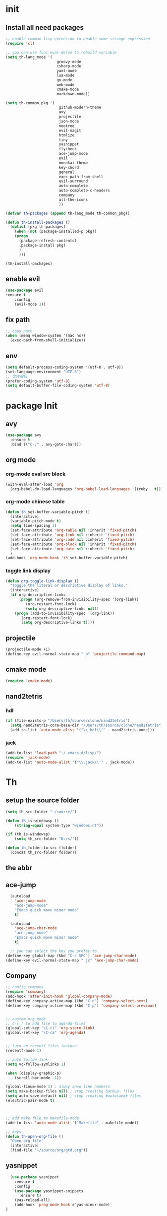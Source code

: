 #+STARTUP overview 
* init
** Install all need packages
#+BEGIN_SRC emacs-lisp
;; enable comman lisp extension to enable some strange expression
(require 'cl)

;; you can use func eval-defun to rebuild variable
(setq th-lang_mode '(
                       groovy-mode
                       csharp-mode
                       yaml-mode
                       lua-mode
                       go-mode
                       web-mode
                       cmake-mode
                       markdown-mode))

(setq th-common_pkg '(
                      	github-modern-theme
                        avy
                        projectile
                        json-mode
                        neotree
                        evil-magit
                        htmlize
                        tiny
                        yasnippet
                        flycheck
                        ace-jump-mode
                        evil
                        monokai-theme
                        key-chord
                        general
                        exec-path-from-shell
                        evil-surround
                        auto-complete
                        auto-complete-c-headers
                        company
                        all-the-icons
                        ))

(defvar th-packages (append th-lang_mode th-common_pkg))

(defun th-install-packages ()	
  (dolist (pkg th-packages)
    (when (not (package-installed-p pkg))
	(progn
	  (package-refresh-contents)
	  (package-install pkg)
	  )
      )))

(th-install-packages)
#+END_SRC
** enable evil
#+BEGIN_SRC emacs-lisp
(use-package evil
:ensure t
    :config
    (evil-mode 1))
#+END_SRC
** fix path
#+BEGIN_SRC emacs-lisp
;; copy path
(when (memq window-system '(mac ns))
  (exec-path-from-shell-initialize))
#+END_SRC
** env
#+BEGIN_SRC emacs-lisp
(setq default-process-coding-system '(utf-8 . utf-8))
(set-language-environment "UTF-8")
;; 文件编码
(prefer-coding-system 'utf-8)
(setq default-buffer-file-coding-system 'utf-8)
#+END_SRC
* package Init
** avy
#+BEGIN_SRC emacs-lisp
(use-package avy
  :ensure t
  :bind (("C-;" . avy-goto-char)))
#+END_SRC
** org mode
*** org-mode eval src block
 #+BEGIN_SRC emacs-lisp
   (with-eval-after-load 'org
     (org-babel-do-load-languages 'org-babel-load-languages '((ruby . t))))
 #+END_SRC
*** org-mode chinese table
 #+BEGIN_SRC emacs-lisp
   (defun th_set-buffer-variable-pitch ()
     (interactive)
     (variable-pitch-mode t)
     (setq line-spacing 3)
     (set-face-attribute 'org-table nil :inherit 'fixed-pitch)
     (set-face-attribute 'org-link nil :inherit 'fixed-pitch)
     (set-face-attribute 'org-code nil :inherit 'fixed-pitch)
     (set-face-attribute 'org-block nil :inherit 'fixed-pitch)
     (set-face-attribute 'org-date nil :inherit 'fixed-pitch)
     )
   (add-hook 'org-mode-hook 'th_set-buffer-variable-pitch)
 #+END_SRC
*** toggle link display
 #+BEGIN_SRC emacs-lisp
 (defun org-toggle-link-display ()
   "Toggle the literal or descriptive display of links."
   (interactive)
   (if org-descriptive-links
       (progn (org-remove-from-invisibility-spec '(org-link))
          (org-restart-font-lock)
          (setq org-descriptive-links nil))
     (progn (add-to-invisibility-spec '(org-link))
        (org-restart-font-lock)
        (setq org-descriptive-links t))))
 #+END_SRC
** projectile
#+BEGIN_SRC emacs-lisp
  (projectile-mode +1)
  (define-key evil-normal-state-map " p" 'projectile-command-map)
#+END_SRC
** cmake mode
 #+BEGIN_SRC emacs-lisp
 (require 'cmake-mode)
 #+END_SRC
** nand2tetris
*** hdl
 #+BEGIN_SRC emacs-lisp
   (if (file-exists-p "/Users/th/source/clone/nand2tetris")
     (setq nand2tetris-core-base-dir "/Users/th/source/clone/nand2tetris")
     (add-to-list 'auto-mode-alist '("\\.hdl\\'" . nand2tetris-mode)))
 #+END_SRC
*** jack
 #+BEGIN_SRC emacs-lisp
 (add-to-list 'load-path "~/.emacs.d/lisp/")
 (require 'jack-mode)
 (add-to-list 'auto-mode-alist '("\\.jack\\'" . jack-mode))
 #+END_SRC
* Th
** setup the source folder
#+BEGIN_SRC emacs-lisp
(setq th_src-folder "~/source/")

(defun th_is-windowsp ()
    (string-equal system-type "windows-nt"))

(if (th_is-windowsp)
    (setq th_src-folder "D:/s/"))

(defun th_folder-to-src (folder)
  (concat th_src-folder folder))
#+END_SRC
** the abbr
** ace-jump
#+BEGIN_SRC emacs-lisp
  (autoload
    'ace-jump-mode
    "ace-jump-mode"
    "Emacs quick move minor mode"
    t)

  (autoload
    'ace-jump-char-mode
    "ace-jump-mode"
    "Emacs quick move minor mode"
    t)

  ;; you can select the key you prefer to
(define-key global-map (kbd "C-c SPC") 'ace-jump-char-mode)
(define-key evil-normal-state-map " jc" 'ace-jump-char-mode)
#+END_SRC
** Company
#+BEGIN_SRC  emacs-lisp
;; config company
(require 'company)
(add-hook 'after-init-hook 'global-company-mode)
(define-key company-active-map (kbd "C-n") 'company-select-next)
(define-key company-active-map (kbd "C-p") 'company-select-previous)


;; custom org mode
;; C-c [ to add file to agenda-files
(global-set-key "\C-cl" 'org-store-link)
(global-set-key "\C-ca" 'org-agenda)


;; turn on recentf files feature
(recentf-mode 1)

;; auto follow link
(setq vc-follow-symlinks 1)

(when (display-graphic-p)
    (scroll-bar-mode -1))

(global-linum-mode 1) ; alway shwo line numbers
(setq make-backup-files nil) ; stop creating backup~ files
(setq auto-save-default nil) ; stop creating #autosave# files
(electric-pair-mode t)



;; add make file to makefile-mode
(add-to-list 'auto-mode-alist '("Makefile" . makefile-mode))

;; keys
(defun th-open-org-file ()
  "Open org file"
  (interactive)
  (find-file "~/source/org/gtd.org"))
#+END_SRC
** yasnippet
#+BEGIN_SRC emacs-lisp
  (use-package yasnippet
    :ensure t
    :config
    (use-package yasnippet-snippets
      :ensure t)
    (yas-reload-all)
    (add-hook 'prog-mode-hook #'yas-minor-mode)
)
#+END_SRC

** flycheck
*** enable flycheck
#+BEGIN_SRC emacs-lisp
(global-flycheck-mode)
#+END_SRC
*** flycheck c include path
#+BEGIN_SRC emacs-lisp
  (defun th-c-mode-common-hook ()
    (setq flycheck-clang-include-path (list "/Library/Frameworks/Python.framework/Versions/2.7/include/python2.7"
                                            "/Users/th/source/libs/c/vector"
                                            "/usr/local/BerkeleyDB.4.4/include")))
  (add-hook 'c-mode-common-hook 'th-c-mode-common-hook)
#+END_SRC
*** flycheck support c++11
#+BEGIN_SRC emacs-lisp
(add-hook 'c++-mode-hook (lambda () (setq flycheck-gcc-language-standard "c++11")))
(add-hook 'c++-mode-hook (lambda () (setq flycheck-clang-language-standard "c++11")))
#+END_SRC

*** flycheck next error
#+BEGIN_SRC emacs-lisp
  (global-set-key (kbd "<f2>") 'flycheck-next-error)
  (global-set-key (kbd "S-<f2>") 'flycheck-previous-error)
#+END_SRC

** json-mode
#+BEGIN_SRC emacs-lisp
  (add-hook 'json-mode-hook (lambda ()
                              (make-local-variable 'js-indent-line)
                              (setq js-indent-line 2)))
#+END_SRC
** which-key
#+BEGIN_SRC emacs-lisp
(use-package which-key
  :ensure t
  :config
  (which-key-mode))
(setq general-default-keymaps 'evil-normal-state-map)
#+END_SRC
** neotree
#+BEGIN_SRC emacs-lisp
(global-set-key (kbd "s-1") 'neotree-toggle)
#+END_SRC
*** config with evil
#+BEGIN_SRC emacs-lisp
(evil-define-key 'normal neotree-mode-map (kbd "TAB") 'neotree-enter)
(evil-define-key 'normal neotree-mode-map (kbd "SPC") 'neotree-quick-look)
(evil-define-key 'normal neotree-mode-map (kbd "q") 'neotree-hide)
(evil-define-key 'normal neotree-mode-map (kbd "RET") 'neotree-enter)
(evil-define-key 'normal neotree-mode-map (kbd "g") 'neotree-refresh)
(evil-define-key 'normal neotree-mode-map (kbd "n") 'neotree-next-line)
(evil-define-key 'normal neotree-mode-map (kbd "p") 'neotree-previous-line)
(evil-define-key 'normal neotree-mode-map (kbd "A") 'neotree-stretch-toggle)
(evil-define-key 'normal neotree-mode-map (kbd "H") 'neotree-hidden-file-toggle)
#+END_SRC
* th
** reload config file
 #+BEGIN_SRC emacs-lisp
   (defun th_config-reload()
     (interactive)
     (org-babel-load-file (expand-file-name "~/.emacs.d/myinit.org")))
   (global-set-key (kbd "C-c r") 'th_config-reload)
 #+END_SRC
** f8 to execute source
#+BEGIN_SRC emacs-lisp
  (global-set-key (kbd "<f8>") 'th_run-current-file)

  (setq th-link-lua "-L/usr/local/lib -llua -llualib")

  (defun th_run-current-file ()
    "Execute the currnt file.
  For example, if the file is a.c, then it'll call gcc a.c and then call ./a.out"
    (interactive)
    (let (
          (-suffix-map
           `(
             ("c" . "gcc")
             ("gradle" . "gradle")
             ("php" . "php")
             ("py" . "python")
             ("sh". "sh")
             ("dart". "dart")
             ("lua". "lua")
             ("rb". "ruby")
             ("cpp" . "g++ --std=c++11")
             ("js" . "node")
             ("go" . "go")
             ))
          -fname
          -fnameNoExtension
          -fSuffix
          -prog-name
          -is-scratch
          -cmd-str)

      (setq -is-scratch (string= (buffer-name) "*scratch*"))
      (if -is-scratch
          (eval-buffer)
        (progn
          (setq -fname (buffer-file-name))
          (setq -fnameNoExtension (file-name-sans-extension -fname))
          (setq -fSuffix (file-name-extension -fname))
          (setq -prog-name (cdr (assoc -fSuffix -suffix-map)))
          (setq -cmd-str (concat -prog-name " \"" -fname "\""))
          (setq -output-buffer "*th_run-current-file*")
          (when (not (buffer-file-name)) (save-buffer))
          (when (buffer-modified-p) (save-buffer))
          (cond
           ((string-equal -fSuffix "el") (load -fname))
           ((string-equal -fSuffix "py")
            (progn
              (if (is-python3-p -fname)
                  (shell-command (concat "python3 " -fname) "*th_run-current-file*")
                (shell-command (concat "python " -fname) "*th_run-current-file*"))))
           ((string-equal -fSuffix "c")
            (progn
              (setq source-files (th-get-source-files -fname))
              (setq fname-nodir (file-name-nondirectory -fname))
              (setq -cmd-str (concat -prog-name " " fname-nodir source-files))
              (if (contains-lua-p buffer-file-name)
                  (setq -cmd-str (concat -cmd-str " " th-link-lua)))
              (shell-command -cmd-str "*th_run-current-file outout*")
              (shell-command "./a.out")))
           ((string-equal -fSuffix "cpp")
            (progn
              (setq source-files (th-get-source-files -fname))
              (setq fname-nodir (file-name-nondirectory -fname))
              (setq -cmd-str (concat -prog-name " " fname-nodir source-files))
              (shell-command -cmd-str "*th_run-current-file outout*")
              (shell-command "./a.out")))
           ((string-equal -fSuffix "go")
            (progn
              (shell-command (concat "go run " -fname))))
           ((string-equal -fSuffix "gradle") (shell-command "gradle -q build"))
           (t (if -prog-name
                  (progn
                      (message "Running...")
                      (shell-command -cmd-str)
                      )
                  (message "No recognized program file suffix for this file."))))
          )
        )))


  (defun is-python3-p (filepath)
    "得到FILEPATH文件中是否#python3."
    (let ((lines (th-read-lines filepath)))
      (catch 'contains
        (progn
          (dolist (line lines)
            (if (string-match "^#python3" line)
                (throw 'contains t)))
          nil))))

  (defun contains-lua-p (filepath)
    "得到FILEPATH文件中是否include lua.h."
    (let ((lines (th-read-lines filepath)))
      (catch 'contains
        (progn
          (dolist (line lines)
            (if (string-match "^#include <lua.h>" line)
                (throw 'contains t)))
          nil))))

  (defun th-get-source-files (filepath)
      "得到源文件中所有通过#include \"xx.h\" 形式引入的头文件对应的[ xx.c yy.c]源文件列表
  如果存在，则返回a.c b.c 这样的字符串。如果没有，则返回空字符串
  Edit: 2018-6-17 过滤a.c中include \"a.h\"导入同名称头文件
  2017年02月24日"
      (let (
              (lines (th-read-lines filepath))
              (source_fn (file-name-nondirectory filepath))
              (rst ""))
      (dolist (line lines)
          (if (string-match "^#include \"\\(.*\\)\"\s*$" line)
              (progn
          (setq fileName (match-string 1 line))
          (when (string-match "[ \t]*$" fileName)
              (setq fileName (replace-match "" nil nil fileName)))
          (setq fileName (replace-regexp-in-string "h$" "c" fileName))
          (when (not (string= fileName source_fn))
              (setq rst (concat rst " " fileName))))
          (message "not found %s" line)))
      rst))
#+END_SRC
** set the startup page
#+BEGIN_SRC emacs-lisp
(setq initial-buffer-choice "~/source/org/gtd.org")
#+END_SRC
* Encrypt
 #+END_SRC
** quick function
#+BEGIN_SRC emacs-lisp
(defun revert-buffer-no-confirm ()
  "Revert buffer without confirmation."
  (interactive) (revert-buffer t t))

(global-set-key
  (kbd "s-u")
  (lambda (&optional force-reverting)
    "Interactive call to revert-buffer. Ignoring the auto-save
 file and not requesting for confirmation. When the current buffer
 is modified, the command refuses to revert it, unless you specify
 the optional argument: force-reverting to true."
    (interactive "P")
    ;;(message "force-reverting value is %s" force-reverting)
    (if (or force-reverting (not (buffer-modified-p)))
        (revert-buffer :ignore-auto :noconfirm)
      (error "The buffer has been modified"))))

#+END_SRC

** auto indent
#+BEGIN_SRC emacs-lisp
(defun th-headline-auto-indent(start end len)
  (if (and (eq len 0)
       (th-should-handle-headline))
      (save-excursion (th-del-space-to-asterisk))))

(defun th-should-handle-headline()
  "是否应该处理headline的缩进, 
当*(一个多多个)不在行首的时候，
或-不在行首
应该处理."
  (and
   (eq (char-syntax (preceding-char)) ?\ )
   (or
    (looking-back "^\\s +\\*+\\s " nil)
    (looking-back "^\\s +\\-+\\s " nil))))

(defun th-del-space-to-asterisk()
  "从行首开始，删除至第一个不为空格的元素."
  (let ((left (progn
                (beginning-of-line)
                (point)))
        (right (progn
                 (beginning-of-line)
                 (skip-syntax-forward " ")
                 (point))))
    (delete-region left right)))

(defun th-add-headline-auto-indent-hook()
    (add-hook 'after-change-functions 'th-headline-auto-indent t t))

(add-hook 'org-mode-hook 'th-add-headline-auto-indent-hook t)
#+END_SRC
** encrypt
#+BEGIN_SRC emacs-lisp
;; org-mode 设定
(require 'org-crypt)

;; Add a hook to automatically encrypt entries before a file is saved to disk.
(org-crypt-use-before-save-magic)

;; 设定要加密的tag标签为secret
(setq org-crypt-tag-matcher "secret")

;; 避免 secret 這個 tag 被子項目繼承 造成重複加密
;; (但是子項目還是會被加密喔)
(setq org-tags-exclude-from-inheritance (quote ("secret")))

;; 用於加密的 GPG 金鑰
;; 可以設定任何 ID 或是設成 nil 來使用對稱式加密 (symmetric encryption)
(setq org-crypt-key nil)
#+END_SRC
** 加密整个文件
#+BEGIN_SRC emacs-lisp
(require 'epa-file)

;; 一直使用对称加密
(setq epa-file-select-keys 0)
(setq epa-pinentry-mode 'loopback)
#+END_SRC
* intel assembly
#+BEGIN_SRC emacs-lisp
(defun th_to-asm ()
  (interactive)
  (let (-fname
        -oname
        -obuffer_name
        -obuffer
        -command)
    (progn
      (setq -fname (buffer-file-name))
      (setq -oname (concat (file-name-sans-extension -fname) ".s"))
      (setq -obuffer_name (file-name-nondirectory -oname))
      (setq -command (concat "gcc -Og -S " -fname " -o " -oname))
      (shell-command  -command "*th-c-to-intel-asm*")

      (setq -obuffer (get-buffer -obuffer_name))
      (when -obuffer
        (with-current-buffer -obuffer
          (revert-buffer :ignore-auto :noconfirm :preserve-modes)))
      ))
  )
#+END_SRC
* uI
** try set front size
#+BEGIN_SRC emacs-lisp
(set-face-attribute 'default nil :height 180)
#+END_SRC
#+BEGIN_SRC emacs-lisp
(tool-bar-mode -1)
(show-paren-mode)
(global-visual-line-mode 1)
#+END_SRC
# ** Theme to black
# #+BEGIN_SRC emacs-lisp
# (require 'monokai-theme)
# (load-theme 'monokai t)
#+END_SRC
* frame and window
#+BEGIN_SRC emacs-lisp
;; fullscreen or maximized frame
(general-define-key :prefix "<SPC>"
                    "wf" 'toggle-frame-fullscreen
                    "wm" 'toggle-frame-maximized)
#+END_SRC

* my self function
  #+BEGIN_SRC emacs-lisp
    (defun th-open-config-file ()
      "Open dot file"
      (interactive)
      (find-file "~/.emacs.d/myinit.org"))

    (defun th-open-pass-file ()
      (interactive)
      (find-file (th_folder-to-src "password/password.org.gpg")))

    (defun th-sudo-edit (&optional arg)
      (interactive "P")
      (if (or arg (not buffer-file-name))
          (find-file (concat "/sudo:root@localhost:"
                             (ido-read-file-name "Fild file(as Root): ")))
        (find-alternate-file (concat "/sudo:root@localhost:" buffer-file-name))))

    (defun th-inc-num-region (p m)
      "Increments the numbers in a given region"
      (interactive "r")
      (save-restriction
        (save-excursion
          (narrow-to-region p m)    
          (goto-char (point-min))   
          (forward-line)
          (let ((counter 1))
            (while (not (eq (point)
                            (point-max)))
              (goto-char (point-at-eol))
              (search-backward-regexp "[0-9]+" (point-at-bol) t)
              (let* ((this-num (string-to-number (match-string 0)))
                     (new-num-str (number-to-string (+ this-num
                                                       counter))))
                (replace-match new-num-str)
                (incf counter)
                (forward-line)))))))
    (defun th-read-lines (filepath)
      "Return a list of lines of a file at filepath"
      (with-temp-buffer
        (insert-file-contents filepath)
        (split-string (buffer-string) "\n" t)))




    (defun th-date-time()
      "返回Full ISO 8601格式的是时间。如2010-11-29T23:23:35+08:00"
     (concat
       (format-time-string "%Y-%m-%dT%T")
       ((lambda (x) (concat (substring x 0 3) ":" (substring x 3 5)))
        (format-time-string "%z"))))

#+END_SRC
* blog
#+BEGIN_SRC emacs-lisp
;; 新建博客
  (defun th-new-post (post-name)
    (interactive "s请输入博客文件名称：")
    (th-new-post-or-draft post-name "posts"))

  ;; 新建草稿
  (defun th-new-draft (post-name)
    (interactive "s请输入草稿文件名称：")
    (th-new-post-or-draft post-name "drafts"))

  (defun th-new-post-or-draft (post-name folder)
    "New a post or draft by FOLDER, and the name is POST-NAME."
    (let* ((time (format-time-string "%Y-%m-%d"))
           (slug (replace-regexp-in-string " +" "-" post-name))
          (post-path (concat (th_folder-to-src "posts")
                                  "/" slug ".org")))
      (message post-path)
      (if (file-exists-p post-path)
        (progn
      (message "博客已经存在了")
      (find-file post-path))
      (progn
        (setq to-write (format "#+BEGIN_COMMENT\n.. title: %s\n.. slug: %s\n.. date: %s\n.. tags:
.. category:
.. link:
.. description:
.. type: text
#+END_COMMENT

TODO
"
          post-name
          slug
          time))
        (write-region to-write nil post-path)
        (find-file post-path)
        (end-of-line 1000)))
      ))
#+END_SRC
* key binding
** format code
#+BEGIN_SRC emacs-lisp
(global-set-key (kbd "C-S-l") 'indent-region)
#+END_SRC
** quick open file
#+BEGIN_SRC emacs-lisp  
  (defun th-lambda-open-file (path)
    `(lambda ()
      (interactive)
      (find-file ,path)))
  (define-key evil-normal-state-map " ft" 'th-open-org-file)
  (define-key evil-normal-state-map " fc" 'th-open-config-file)
  (define-key evil-normal-state-map " fpp" 'th-open-pass-file)
  (define-key evil-normal-state-map " fpo" (th-lambda-open-file "~/source/password/password_no_password.org"))
  (define-key evil-normal-state-map " fb" (lambda () (interactive) (neotree-dir "~/source/huhuang03.github.io.posts/posts/")))
  (define-key evil-normal-state-map " fpo" (lambda () (interactive) (find-file "~/source/password/password_no_password.org")))
  (define-key evil-normal-state-map " fpo" (th-lambda-open-file (th_folder-to-src "password/password_no_password.org")))
  (define-key evil-normal-state-map " fb" (lambda () (interactive) (neotree-dir (th_folder-to-src "huhuang03.github.io/posts/"))))
  (define-key evil-normal-state-map " fpo" (lambda () (interactive) (find-file (th_folder-to-src "password/password_no_password.org"))))
  (define-key evil-normal-state-map " fs" (lambda () (interactive) (find-file "~/.ShadowsocksX-NG/user-rule.txt")))
  (define-key evil-normal-state-map " fn" (lambda () (interactive) (find-file (th_folder-to-src "org/note.org"))))
#+END_SRC
** which key
  Brings up some help
  #+BEGIN_SRC emacs-lisp
    (setq general-default-keymaps 'evil-normal-state-map)
    (use-package which-key
      :ensure t
      :config
      (which-key-mode)
      (general-define-key :prefix "<SPC>"
                          "abn" 'th-new-post
                          "abd" 'th-new-draft

                          "g" 'magit-status

                          "fd" (lambda () (interactive) (dired "."))
                          "fr" 'th-sudo-edit

                          "hf" 'describe-function

                          "bb" 'helm-buffers-list
                          "bk" 'kill-this-buffer

                          "<SPC>" 'helm-M-x
                          )
      (which-key-add-key-based-replacements
        "<SPC>a" "application"
        "<SPC>b" "buffer operator"
        "<SPC>f" "file operator"
        "<SPC>g" "git oprator"
        "<SPC>r" "window or frame"
        "<SPC>h" "help"

        "<SPC>ab" "blog"
        "<SPC>abn" "new blog"

        "<SPC>fd" "open dot file"
        "<SPC>fo" "open org file"
        "<SPC>fpo" "pwd file without pwd"

        "<SPC> bb" "switch buffer"
        "<SPC> bk" "kill buffer"
        "<SPC><SPC>" "helm-M-x"

        "<SPC>p" "project operators"
        ))
  #+END_SRC
* move around
** move between windows
#+BEGIN_SRC emacs-lisp
  (defun other-window-backward (&optional n)
    "Select Nth previous window."
    (interactive "P")
    (other-window (- (prefix-numeric-value n))))

  (global-set-key "\C-x\C-p" 'other-window-backward)
  (global-set-key "\C-x\C-n" 'other-window)
#+END_SRC
** move a line up or move a line down
- \C-e evil-scroll-down
- \C-y evil-scroll-up
** put point at top line of window
#+BEGIN_SRC emacs-lisp
  (defun point-to-top ()
    "Put point to top line of window"
    (interactive)
    (move-to-window-line 0))

  (global-set-key "\M-," 'point-to-top)
#+END_SRC
** put point at beginning of the last visible line
#+BEGIN_SRC emacs-lisp
  (defun point-to-bottom ()
    "Put point at beginning of the last visible line"
    (interactive)
    (move-to-window-line -1))

  ; can't work becase coved by evil map
  (global-set-key "\M-." 'point-to-bottom)
#+END_SRC
** move line to top
#+BEGIN_SRC emacs-lisp
  (defun line-to-top ()
      "Move current line to top of window."
    (interactive)
    (recenter 0))

  (global-set-key "\M-!" 'line-to-top)
#+END_SRC
** tags loop continue
#+BEGIN_SRC emacs-lisp
(global-set-key "\C-x," 'tags-loop-continue)
#+END_SRC
* buffer
** handle link file, make buffer read only when edit a link and give options to handle this
#+BEGIN_SRC emacs-lisp  
  (add-hook 'find-file-hooks
            '(lambda ()
               (if (file-symlink-p buffer-file-name)
                   (progn
                     (setq buffer-read-only t)
                     (message "File is symlink")))))

  (defun visit-target-instead ()
    "Replace the current buffer with a buffer visiting the link target."
    (interactive)
    (if buffer-file-name
        (let ((target (file-symlink-p buffer-file-name)))
          (if target
              (find-alternate-file target)
            (error "Not visiting a symlink")))
      (error "Not visiting a file")))

  (defun clobber-symlink ()
    "Replace symlink with a copy of the file."
    (interactive)
    (if buffer-file-name
        (let ((target (file-symlink-p buffer-file-name)))
          (if target
              (if (yes-or-no-p (format "Replace %s with %s?" buffer-file-name target))
                  (progn
                    (delete-file buffer-file-name)
                    (write-file buffer-file-name))
                )
            (error "Not visiting a symlink")))
      (error "Not visiting a file")))
#+END_SRC
** when interactive, switch to existing buffer only, unless given a prefix argument.
#+BEGIN_SRC emacs-lisp
  (defadvice switch-to-buffer (before existing-buffer
                                      activate compile)
    "When interactive, switch to existing buffers only,unless given a prefix argument."
    (interactive
     (list (read-buffer "Switch to buffer:"
                        (other-buffer)
                        (null current-prefix-arg)))))
#+END_SRC
* helm
** helm-swoop
#+BEGIN_SRC emacs-lisp
  (defun find-file-from-home ()
    (interactive)
    (helm-find-files-1 "~/"))

    (use-package helm-swoop
      :ensure t
      :init
      (use-package helm)
      (use-package evil)
      :bind (:map helm-swoop-map
                   ("C-n" . helm-next-line)
                   ("C-p" . helm-previous-line)
              :map evil-normal-state-map
              ("/" . helm-swoop)
              ;; find file in current dir
              ("<SPC>ff" . helm-find-files)
              ;; find file in home dir
              ("<SPC>fh" . find-file-from-home)
              )
      :config
      ;; disable pre input
      (setq helm-swoop-pre-input-function
            (lambda () ""))
      )
#+END_SRC
* program
** c
#+BEGIN_SRC emacs-lisp
(setq c-basic-offset 4)
#+END_SRC
** indent-guid
#+BEGIN_SRC emacs-lisp
  (use-package indent-guide
    :ensure t
    :config
    (indent-guide-global-mode))
#+END_SRC
** program theme
#+BEGIN_SRC emacs-lisp
  (use-package moe-theme
    :ensure t
    :config
    (moe-light)
    (set-face-attribute 'default nil :background "#ffffff" :foreground "#5f5f5f"))
#+END_SRC
** bind command-; to coment-or-uncommand region
#+BEGIN_SRC emacs-lisp
(global-set-key (kbd "s-/") 'comment-or-uncomment-region)
#+END_SRC
** don't use tab to indent
#+BEGIN_SRC emacs-lisp
(setq-default indent-tabs-mode nil)
(setq-default tab-width 4)
(add-hook 'python-mode-hook (lambda () (setq tab-width 4)))
#+END_SRC
* edit
** insert time and date
#+BEGIN_SRC emacs-lisp
  (defvar insert-time-format "%X"
    "*Format for \\[insert-time] (c.f. 'format-time-string).")

  (defvar insert-date-format "%x"
    "*Format for \\[insert-date] (c.f. 'format-time-stirng').")

  (defun insert-time ()
    "Insert the current time according to insert-time-format."
    (interactive "*")
    (insert (format-time-string insert-time-format (current-time))))

  (defun insert-date ()
    "Insert the current date according to insert-date-format."
    (interactive "*")
    (insert (format-time-string insert-date-format (current-time))))
#+END_SRC
* php mode
#+BEGIN_SRC emacs-lisp
  (use-package php-mode
    :ensure t
    :config
    (autoload 'php-mode "php-mode" "Major mode for editing PHP code." t)
    (add-to-list 'auto-mode-alist '("\\.php$" . php-mode))
    (add-to-list 'auto-mode-alist '("\\.inc$" . php-mode)))
#+END_SRC
* the rest
#+BEGIN_SRC emacs-lisp
;; Org-mode stuff
(use-package org-bullets
  :ensure t
  :config (add-hook 'org-mode-hook (lambda () (org-bullets-mode 1))))

(setq indo-enable-flex-matching t)
(setq indo-everywhere t)
(ido-mode 1)




;; config evil
(setq key-chord-two-keys-delay 0.5)
(key-chord-define evil-insert-state-map "jk" 'evil-normal-state)
(key-chord-mode 1)

;; lua mode
(defun th-lua_hook ()
  (progn
    (setq indent-tabs-mode nil)
    (setq tab-width 4)
    (setq lua-indent-level 2)))

(add-hook 'lua-mode-hook 'th-lua_hook)

;; yaml mode
(require 'yaml-mode)
(add-to-list 'auto-mode-alist '("\\.yml\\'" . yaml-mode))

;; all-the-icons
(require 'all-the-icons)

;; lua mode
(autoload 'lua-mode "lua-mode" "Lua editing mode." t)
(add-to-list 'auto-mode-alist '("\\.lua$" . lua-mode))
(add-to-list 'interpreter-mode-alist '("lua" . lua-mode))

(setq package-selected-packages th-packages)

;; config auto-complete
(require 'auto-complete)

(require 'auto-complete-config)
(ac-config-default)

;; enable evil-surround
(require 'evil-surround)
(global-evil-surround-mode 1)

(require 'general)

(require 'key-chord)

;; config ominisharp-emacs
(setq omnisharp-server-executable-path "/usr/local/bin/omnisharp")

;; config smali
(autoload 'smali-mode "smali-mode" "Major mode for editing and viewing smali issues" t)
(add-to-list 'auto-mode-alist '(".smali$" . smali-mode))


;; config not tab
(setq-default indent-tabs-mode nil)
#+END_SRC
* Company
#+BEGIN_SRC  emacs-lisp
;; config company
(require 'company)
(add-hook 'after-init-hook 'global-company-mode)
(define-key company-active-map (kbd "C-n") 'company-select-next)
(define-key company-active-map (kbd "C-p") 'company-select-previous)


;; custom org mode
;; C-c [ to add file to agenda-files
(global-set-key "\C-cl" 'org-store-link)
(global-set-key "\C-ca" 'org-agenda)


;; turn on recentf files feature
(recentf-mode 1)

;; auto follow link
(setq vc-follow-symlinks 1)

(when (display-graphic-p)
    (scroll-bar-mode -1))

(global-linum-mode 1) ; alway shwo line numbers
(setq make-backup-files nil) ; stop creating backup~ files
(setq auto-save-default nil) ; stop creating #autosave# files
(electric-pair-mode t)



;; add make file to makefile-mode
(add-to-list 'auto-mode-alist '("Makefile" . makefile-mode))

;; keys
(defun th-open-org-file ()
  "Open org file"
  (interactive)
  (find-file (th_folder-to-src "org/gtd.org")))
#+END_SRC
* debug
#+BEGIN_SRC emacs-lisp
(global-set-key "\M-?" 'help-command)
#+END_SRC
** undo scrool up n times
#+BEGIN_SRC emacs-lisp
  (defvar unscroll-point (make-marker)
    "Cursor position for next call to 'unscroll'.")

  (defvar unscroll-window-start (make-marker)
    "Window start for next cal to 'unscroll'.")

  (defvar unscroll-hscroll nil
    "Hscroll for next call to 'unscroll'.")

  (put 'scroll-up 'unscrollable t)
  (put 'scroll-down 'unscrollable t)
  (put 'scroll-left 'unscrollable t)
  (put 'scroll-right 'unscrollable t)

  (defun unscroll-maybe-remember ()
    "Common function for 'unscroll'."
    (if (not (get last-command 'unscrollable))
        (progn
          (set-marker unscroll-point (point))
          (set-marker unscroll-window-start (window-start))
          (setq unscroll-hscroll (window-hscroll)))))

  (defadvice scroll-up (before remember-for-unscroll activate compile)
    "Remember where we start from, for 'unscroll'."
    (unscroll-maybe-remember))

  (defadvice scroll-down (before remember-for-unscroll activate compile)
    "Remember where we started from, for 'unscroll'."
    (unscroll-maybe-remember))

  (defadvice scroll-right (before remember-for-unscroll activate compile)
    "Remember where we started from, for 'unscroll'."
    (unscroll-maybe-remember))

  (defadvice scroll-down (before remember-for-unscroll activate compile)
    "Remember where we started from, for 'unscroll'."
    (unscroll-maybe-remember))

  (defun unscroll ()
    "Jump to location specified by 'unscroll-to'."
    (interactive)
    (if (not unscroll-point)
        (error "Cannot unscroll yet"))
    (goto-char unscroll-point)
    (set-window-start nil unscroll-window-start)
    (set-window-hscroll nil unscroll-hscroll))
#+END_SRC
* try
#+BEGIN_SRC emacs-lisp
(use-package try
  :ensure t)
#+END_SRC
* test
#+BEGIN_SRC emacs-lisp
  (defun test1()
    (interactive)
    (message-box "hello in test1"))
#+END_SRC

* headline auto indent when in evil+org-mode
#+BEGIN_SRC emacs-lisp
(defun th-headline-auto-indent(start end len)
  (if (and (eq len 0)
       (th-should-handle-headline))
      (save-excursion (th-del-space-to-asterisk))))

(defun th-should-handle-headline()
  "是否应该处理headline的缩进, 
当*(一个多多个)不在行首的时候，
或-不在行首
应该处理."
  (and
   (eq (char-syntax (preceding-char)) ?\ )
   (or
    (looking-back "^\\s +\\*+\\s " nil)
    (looking-back "^\\s +\\-+\\s " nil))))

(defun th-del-space-to-asterisk()
  "从行首开始，删除至第一个不为空格的元素."
  (let ((left (progn
                (beginning-of-line)
                (point)))
        (right (progn
                 (beginning-of-line)
                 (skip-syntax-forward " ")
                 (point))))
    (delete-region left right)))

(defun th-add-headline-auto-indent-hook()
    (add-hook 'after-change-functions 'th-headline-auto-indent t t))

(add-hook 'org-mode-hook 'th-add-headline-auto-indent-hook t)
#+END_SRC
